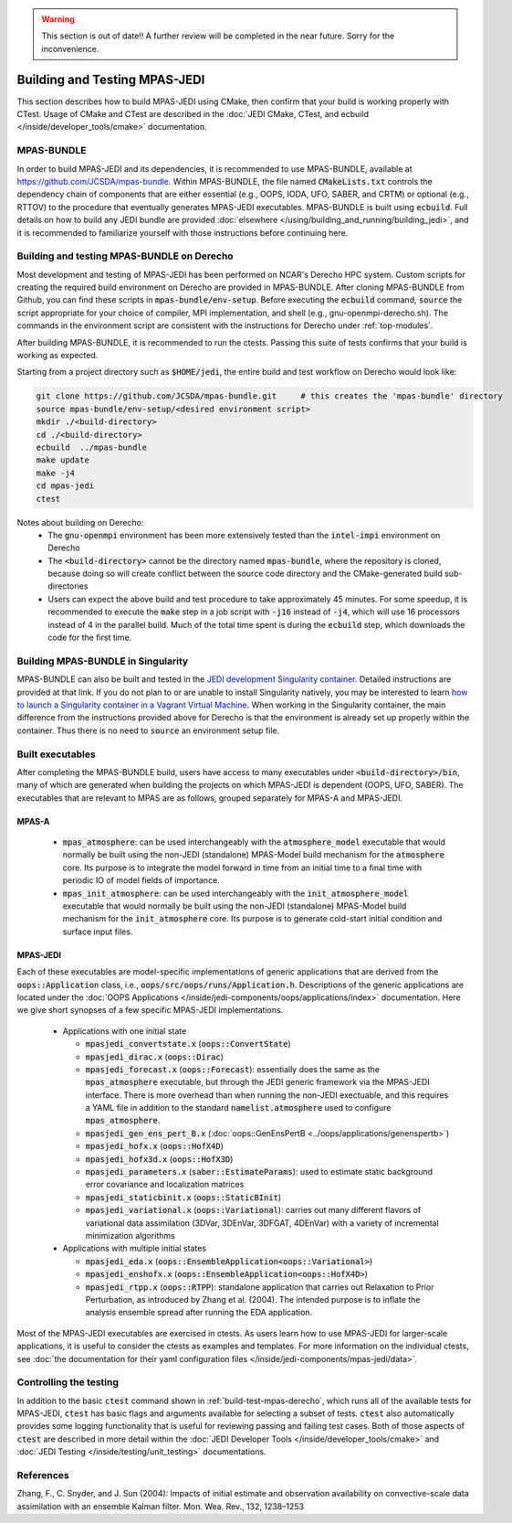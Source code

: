 .. warning::
    This section is out of date!! A further review will be completed in the near future. Sorry for the inconvenience.

.. _top-mpas-jedi-build:

Building and Testing MPAS-JEDI
==============================

This section describes how to build MPAS-JEDI using CMake, then confirm that your build is working
properly with CTest.  Usage of CMake and CTest are described in the :doc:`JEDI CMake, CTest, and
ecbuild </inside/developer_tools/cmake>` documentation.

MPAS-BUNDLE
-----------

In order to build MPAS-JEDI and its dependencies, it is recommended to use MPAS-BUNDLE, available at
https://github.com/JCSDA/mpas-bundle.  Within MPAS-BUNDLE, the file named :code:`CMakeLists.txt`
controls the dependency chain of components that are either essential (e.g., OOPS, IODA, UFO, SABER,
and CRTM) or optional (e.g., RTTOV) to the procedure that eventually generates MPAS-JEDI
executables.  MPAS-BUNDLE is built using :code:`ecbuild`. Full details on how to build any JEDI
bundle are provided :doc:`elsewhere </using/building_and_running/building_jedi>`, and it is
recommended to familiarize yourself with those instructions before continuing here.

.. _build-test-mpas-derecho:

Building and testing MPAS-BUNDLE on Derecho
--------------------------------------------

Most development and testing of MPAS-JEDI has been performed on NCAR's Derecho HPC
system. Custom scripts for creating the required build environment on Derecho are provided
in MPAS-BUNDLE. After cloning MPAS-BUNDLE from Github, you can find these scripts in
:code:`mpas-bundle/env-setup`.  Before executing the :code:`ecbuild` command, :code:`source`
the script appropriate for your choice of compiler, MPI implementation, and shell (e.g.,
gnu-openmpi-derecho.sh). The commands in the environment script are consistent with the
instructions for Derecho under :ref:`top-modules`.

After building MPAS-BUNDLE, it is recommended to run the ctests. Passing this suite of tests
confirms that your build is working as expected.

Starting from a project directory such as :code:`$HOME/jedi`, the entire build and test workflow
on Derecho would look like:

.. code-block:: bash

    git clone https://github.com/JCSDA/mpas-bundle.git     # this creates the 'mpas-bundle' directory
    source mpas-bundle/env-setup/<desired environment script>
    mkdir ./<build-directory>
    cd ./<build-directory>
    ecbuild  ../mpas-bundle
    make update
    make -j4
    cd mpas-jedi
    ctest

Notes about building on Derecho:
  - The :code:`gnu-openmpi` environment has been more extensively tested than the :code:`intel-impi`
    environment on Derecho
  - The :code:`<build-directory>` cannot be the directory named :code:`mpas-bundle`, where the
    repository is cloned, because doing so will create conflict between the source code
    directory and the CMake-generated build sub-directories
  - Users can expect the above build and test procedure to take approximately 45 minutes. For some
    speedup, it is recommended to execute the :code:`make` step in a job script with :code:`-j16`
    instead of :code:`-j4`, which will use 16 processors instead of 4 in the parallel build. Much of
    the total time spent is during the :code:`ecbuild` step, which downloads the code for the first
    time.

Building MPAS-BUNDLE in Singularity
-----------------------------------

MPAS-BUNDLE can also be built and tested in the `JEDI development Singularity container
<https://jointcenterforsatellitedataassimilation-jedi-docs.readthedocs-hosted.com/en/1.3.0/using/jedi_environment/singularity.html>`_.  
Detailed instructions are provided at that link.  If you
do not plan to or are unable to install Singularity natively, you may be interested to learn
`how to launch a Singularity container in a Vagrant Virtual Machine
<https://jointcenterforsatellitedataassimilation-jedi-docs.readthedocs-hosted.com/en/1.3.0/using/jedi_environment/vagrant.html>`_.
When working in the Singularity container, the main difference
from the instructions provided above for Derecho is that the environment is already set up properly
within the container. Thus there is no need to :code:`source` an environment setup file.

.. _controltesting-mpas:


Built executables
-----------------

After completing the MPAS-BUNDLE build, users have access to many executables under
:code:`<build-directory>/bin`, many of which are generated when building the projects on which
MPAS-JEDI is dependent (OOPS, UFO, SABER).  The executables that are relevant to MPAS are as
follows, grouped separately for MPAS-A and MPAS-JEDI.

MPAS-A
""""""
 - :code:`mpas_atmosphere`: can be used interchangeably with the :code:`atmosphere_model` executable
   that would normally be built using the non-JEDI (standalone) MPAS-Model build mechanism for
   the :code:`atmosphere` core.  Its purpose is to integrate the model forward in time from an
   initial time to a final time with periodic IO of model fields of importance.
 - :code:`mpas_init_atmosphere`: can be used interchangeably with the :code:`init_atmosphere_model`    executable that would normally be built using the non-JEDI (standalone) MPAS-Model build
   mechanism for the :code:`init_atmosphere` core.  Its purpose is to generate cold-start initial
   condition and surface input files.

MPAS-JEDI
"""""""""
Each of these executables are model-specific implementations of generic applications that
are derived from the :code:`oops::Application` class, i.e.,
:code:`oops/src/oops/runs/Application.h`. Descriptions of the generic applications are located under
the :doc:`OOPS Applications </inside/jedi-components/oops/applications/index>` documentation. Here
we give short synopses of a few specific MPAS-JEDI implementations.

 - Applications with one initial state

   - :code:`mpasjedi_convertstate.x` (:code:`oops::ConvertState`)
   - :code:`mpasjedi_dirac.x` (:code:`oops::Dirac`)
   - :code:`mpasjedi_forecast.x` (:code:`oops::Forecast`): essentially does the same as the
     :code:`mpas_atmosphere` executable, but through the JEDI generic framework via the MPAS-JEDI
     interface.  There is more overhead than when running the non-JEDI exectuable, and this
     requires a YAML file in addition to the standard :code:`namelist.atmosphere` used to configure
     :code:`mpas_atmosphere`.
   - :code:`mpasjedi_gen_ens_pert_B.x` (:doc:`oops::GenEnsPertB <../oops/applications/genenspertb>`)
   - :code:`mpasjedi_hofx.x` (:code:`oops::HofX4D`)
   - :code:`mpasjedi_hofx3d.x` (:code:`oops::HofX3D`)
   - :code:`mpasjedi_parameters.x` (:code:`saber::EstimateParams`): used to estimate static
     background error covariance and localization matrices
   - :code:`mpasjedi_staticbinit.x` (:code:`oops::StaticBInit`)
   - :code:`mpasjedi_variational.x` (:code:`oops::Variational`): carries out many different
     flavors of variational data assimilation (3DVar, 3DEnVar, 3DFGAT, 4DEnVar) with a variety of
     incremental minimization algorithms

 - Applications with multiple initial states

   - :code:`mpasjedi_eda.x` (:code:`oops::EnsembleApplication<oops::Variational>`)
   - :code:`mpasjedi_enshofx.x` (:code:`oops::EnsembleApplication<oops::HofX4D>`)
   - :code:`mpasjedi_rtpp.x` (:code:`oops::RTPP`): standalone application that carries out
     Relaxation to Prior Perturbation, as introduced by Zhang et al. (2004).  The intended purpose
     is to inflate the analysis ensemble spread after running the EDA application.



Most of the MPAS-JEDI executables are exercised in ctests.  As users learn how to use MPAS-JEDI for
larger-scale applications, it is useful to consider the ctests as examples and templates. For more
information on the individual ctests, see :doc:`the documentation for their yaml configuration files
</inside/jedi-components/mpas-jedi/data>`.



Controlling the testing
-----------------------

In addition to the basic :code:`ctest` command shown in :ref:`build-test-mpas-derecho`, which runs
all of the available tests for MPAS-JEDI, :code:`ctest` has basic flags and arguments available for
selecting a subset of tests.  :code:`ctest` also automatically provides some logging functionality
that is useful for reviewing passing and failing test cases.  Both of those aspects of
:code:`ctest` are described in more detail within the :doc:`JEDI Developer Tools
</inside/developer_tools/cmake>` and :doc:`JEDI Testing </inside/testing/unit_testing>`
documentations.

References
----------
Zhang, F., C. Snyder, and J. Sun (2004): Impacts of initial estimate and observation availability on convective-scale data assimilation with an ensemble Kalman filter. Mon. Wea. Rev., 132, 1238–1253
